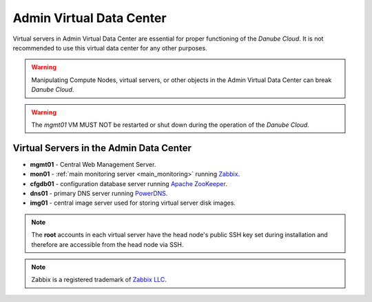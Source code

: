 .. _admin_dc:

Admin Virtual Data Center
#########################

.. This section needs more information

Virtual servers in Admin Virtual Data Center are essential for proper functioning of the *Danube Cloud*. It is not recommended to use this virtual data center for any other purposes. 

.. warning:: Manipulating Compute Nodes, virtual servers, or other objects in the Admin Virtual Data Center can break *Danube Cloud*.

.. warning:: The *mgmt01* VM MUST NOT be restarted or shut down during the operation of the *Danube Cloud*.

.. There needs to be further explanation on what to do if something unexpected happens to virtual servers.
.. Also when this goes opensource, people most probably will want to make changes, or experiment, lets give them guidelines.

.. image:: img/admin_dc.png

.. .. warning:: The *admin* virtual data center is designed to run virtual servers, which are required for the operation of *Danube Cloud* software and it is not recommended to use this virtual data center for other purposes. Any manipulation with compute nodes, virtual servers or other objects in the *admin* virtual data center is not recommended. The *mgmt01* and *db01* virtual servers cannot be even shut down or restarted because they are critical components of the *Danube Cloud* system.

.. seealso:: More information about :ref:`virtual data centers <datacenters>`.


Virtual Servers in the Admin Data Center
========================================

.. Short description of each component would be useful, for person encoutering the documentation for the first time.
.. Some kind of quick architecture overview would be useful in this case.

* **mgmt01** - Central Web Management Server.
* **mon01** - :ref:`main monitoring server <main_monitoring>` running `Zabbix <http://www.zabbix.com>`_.
* **cfgdb01** - configuration database server running `Apache ZooKeeper <https://zookeeper.apache.org/>`_.
* **dns01** - primary DNS server running `PowerDNS <http://www.powerdns.com>`_. 
* **img01** - central image server used for storing virtual server disk images.

.. note:: The **root** accounts in each virtual server have the head node's public SSH key set during installation and therefore are accessible from the head node via SSH.

.. note:: Zabbix is a registered trademark of `Zabbix LLC <http://www.zabbix.com>`_.
